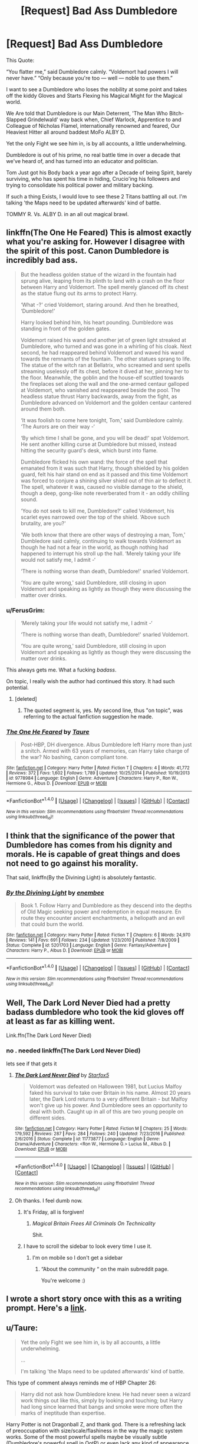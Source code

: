 #+TITLE: [Request] Bad Ass Dumbledore

* [Request] Bad Ass Dumbledore
:PROPERTIES:
:Author: Epwydadlan1
:Score: 56
:DateUnix: 1521830425.0
:DateShort: 2018-Mar-23
:FlairText: Request
:END:
This Quote:

“You flatter me,” said Dumbledore calmly. “Voldemort had powers I will never have.” “Only because you're too --- well --- noble to use them.”

I want to see a Dumbledore who loses the nobility at some point and takes off the kiddy Gloves and Starts Flexing his Magical Might for the Magical world.

We Are told that Dumbledore is our Main Deterrent, 'The Man Who Bitch-Slapped Grindelwald' way back when, Chief Warlock, Apprentice to and Colleague of Nicholas Flamel, internationally renowned and feared, Our Heaviest Hitter all around baddest MoFo ALBY D.

Yet the only Fight we see him in, is by all accounts, a little underwhelming.

Dumbledore is out of his prime, no real battle time in over a decade that we've heard of, and has turned into an educator and politician.

Tom Just got his Body back a year ago after a Decade of being Spirit, barely surviving, who has spent his time in hiding, Crucio'ing his followers and trying to consolidate his political power and military backing.

If such a thing Exists, I would love to see these 2 Titans battling all out. I'm talking 'the Maps need to be updated afterwards' kind of battle.

TOMMY R. Vs. ALBY D. in an all out magical brawl.


** linkffn(The One He Feared) This is almost exactly what you're asking for. However I disagree with the spirit of this post. Canon Dumbledore is incredibly bad ass.

#+begin_quote
  But the headless golden statue of the wizard in the fountain had sprung alive, leaping from its plinth to land with a crash on the floor between Harry and Voldemort. The spell merely glanced off its chest as the statue flung out its arms to protect Harry.

  ‘What -?' cried Voldemort, staring around. And then he breathed, ‘Dumbledore!'

  Harry looked behind him, his heart pounding. Dumbledore was standing in front of the golden gates.

  Voldemort raised his wand and another jet of green light streaked at Dumbledore, who turned and was gone in a whirling of his cloak. Next second, he had reappeared behind Voldemort and waved his wand towards the remnants of the fountain. The other statues sprang to life. The statue of the witch ran at Bellatrix, who screamed and sent spells streaming uselessly off its chest, before it dived at her, pinning her to the floor. Meanwhile, the goblin and the house-elf scuttled towards the fireplaces set along the wall and the one-armed centaur galloped at Voldemort, who vanished and reappeared beside the pool. The headless statue thrust Harry backwards, away from the fight, as Dumbledore advanced on Voldemort and the golden centaur cantered around them both.

  ‘It was foolish to come here tonight, Tom,' said Dumbledore calmly. ‘The Aurors are on their way -‘

  ‘By which time I shall be gone, and you will be dead!' spat Voldemort. He sent another killing curse at Dumbledore but missed, instead hitting the security guard's desk, which burst into flame.

  Dumbledore flicked his own wand: the force of the spell that emanated from it was such that Harry, though shielded by his golden guard, felt his hair stand on end as it passed and this time Voldemort was forced to conjure a shining silver shield out of thin air to deflect it. The spell, whatever it was, caused no visible damage to the shield, though a deep, gong-like note reverberated from it - an oddly chilling sound.

  ‘You do not seek to kill me, Dumbledore?' called Voldemort, his scarlet eyes narrowed over the top of the shield. ‘Above such brutality, are you?'

  ‘We both know that there are other ways of destroying a man, Tom,' Dumbledore said calmly, continuing to walk towards Voldemort as though he had not a fear in the world, as though nothing had happened to interrupt his stroll up the hall. ‘Merely taking your life would not satisfy me, I admit -‘

  ‘There is nothing worse than death, Dumbledore!' snarled Voldemort.

  ‘You are quite wrong,' said Dumbledore, still closing in upon Voldemort and speaking as lightly as though they were discussing the matter over drinks.
#+end_quote
:PROPERTIES:
:Author: EpicBeardMan
:Score: 24
:DateUnix: 1521855400.0
:DateShort: 2018-Mar-24
:END:

*** u/FerusGrim:
#+begin_quote
  ‘Merely taking your life would not satisfy me, I admit -‘

  ‘There is nothing worse than death, Dumbledore!' snarled Voldemort.

  ‘You are quite wrong,' said Dumbledore, still closing in upon Voldemort and speaking as lightly as though they were discussing the matter over drinks.
#+end_quote

This always gets me. What a fucking /badass/.

On topic, I really wish the author had continued this story. It had such potential.
:PROPERTIES:
:Author: FerusGrim
:Score: 26
:DateUnix: 1521859763.0
:DateShort: 2018-Mar-24
:END:

**** [deleted]
:PROPERTIES:
:Score: 1
:DateUnix: 1521865342.0
:DateShort: 2018-Mar-24
:END:

***** The quoted segment is, yes. My second line, thus "on topic", was referring to the actual fanfiction suggestion he made.
:PROPERTIES:
:Author: FerusGrim
:Score: 3
:DateUnix: 1521866943.0
:DateShort: 2018-Mar-24
:END:


*** [[http://www.fanfiction.net/s/9778984/1/][*/The One He Feared/*]] by [[https://www.fanfiction.net/u/883762/Taure][/Taure/]]

#+begin_quote
  Post-HBP, DH divergence. Albus Dumbledore left Harry more than just a snitch. Armed with 63 years of memories, can Harry take charge of the war? No bashing, canon compliant tone.
#+end_quote

^{/Site/: [[http://www.fanfiction.net/][fanfiction.net]] *|* /Category/: Harry Potter *|* /Rated/: Fiction T *|* /Chapters/: 4 *|* /Words/: 41,772 *|* /Reviews/: 372 *|* /Favs/: 1,602 *|* /Follows/: 1,789 *|* /Updated/: 10/25/2014 *|* /Published/: 10/19/2013 *|* /id/: 9778984 *|* /Language/: English *|* /Genre/: Adventure *|* /Characters/: Harry P., Ron W., Hermione G., Albus D. *|* /Download/: [[http://www.ff2ebook.com/old/ffn-bot/index.php?id=9778984&source=ff&filetype=epub][EPUB]] or [[http://www.ff2ebook.com/old/ffn-bot/index.php?id=9778984&source=ff&filetype=mobi][MOBI]]}

--------------

*FanfictionBot*^{1.4.0} *|* [[[https://github.com/tusing/reddit-ffn-bot/wiki/Usage][Usage]]] | [[[https://github.com/tusing/reddit-ffn-bot/wiki/Changelog][Changelog]]] | [[[https://github.com/tusing/reddit-ffn-bot/issues/][Issues]]] | [[[https://github.com/tusing/reddit-ffn-bot/][GitHub]]] | [[[https://www.reddit.com/message/compose?to=tusing][Contact]]]

^{/New in this version: Slim recommendations using/ ffnbot!slim! /Thread recommendations using/ linksub(thread_id)!}
:PROPERTIES:
:Author: FanfictionBot
:Score: 1
:DateUnix: 1521855420.0
:DateShort: 2018-Mar-24
:END:


** I think that the significance of the power that Dumbledore has comes from his dignity and morals. He is capable of great things and does not need to go against his morality.

That said, linkffn(By the Divining Light) is absolutely fantastic.
:PROPERTIES:
:Author: A2i9
:Score: 19
:DateUnix: 1521834658.0
:DateShort: 2018-Mar-24
:END:

*** [[http://www.fanfiction.net/s/5201703/1/][*/By the Divining Light/*]] by [[https://www.fanfiction.net/u/980211/enembee][/enembee/]]

#+begin_quote
  Book 1. Follow Harry and Dumbledore as they descend into the depths of Old Magic seeking power and redemption in equal measure. En route they encounter ancient enchantments, a heliopath and an evil that could burn the world.
#+end_quote

^{/Site/: [[http://www.fanfiction.net/][fanfiction.net]] *|* /Category/: Harry Potter *|* /Rated/: Fiction T *|* /Chapters/: 6 *|* /Words/: 24,970 *|* /Reviews/: 141 *|* /Favs/: 691 *|* /Follows/: 234 *|* /Updated/: 1/23/2010 *|* /Published/: 7/8/2009 *|* /Status/: Complete *|* /id/: 5201703 *|* /Language/: English *|* /Genre/: Fantasy/Adventure *|* /Characters/: Harry P., Albus D. *|* /Download/: [[http://www.ff2ebook.com/old/ffn-bot/index.php?id=5201703&source=ff&filetype=epub][EPUB]] or [[http://www.ff2ebook.com/old/ffn-bot/index.php?id=5201703&source=ff&filetype=mobi][MOBI]]}

--------------

*FanfictionBot*^{1.4.0} *|* [[[https://github.com/tusing/reddit-ffn-bot/wiki/Usage][Usage]]] | [[[https://github.com/tusing/reddit-ffn-bot/wiki/Changelog][Changelog]]] | [[[https://github.com/tusing/reddit-ffn-bot/issues/][Issues]]] | [[[https://github.com/tusing/reddit-ffn-bot/][GitHub]]] | [[[https://www.reddit.com/message/compose?to=tusing][Contact]]]

^{/New in this version: Slim recommendations using/ ffnbot!slim! /Thread recommendations using/ linksub(thread_id)!}
:PROPERTIES:
:Author: FanfictionBot
:Score: 2
:DateUnix: 1521834678.0
:DateShort: 2018-Mar-24
:END:


** Well, The Dark Lord Never Died had a pretty badass dumbledore who took the kid gloves off at least as far as killing went.

Link.ffn(The Dark Lord Never Died)
:PROPERTIES:
:Author: Pielikeman
:Score: 15
:DateUnix: 1521832380.0
:DateShort: 2018-Mar-23
:END:

*** no . needed linkffn(The Dark Lord Never Died)

lets see if that gets it
:PROPERTIES:
:Author: Epwydadlan1
:Score: 9
:DateUnix: 1521833317.0
:DateShort: 2018-Mar-23
:END:

**** [[http://www.fanfiction.net/s/11773877/1/][*/The Dark Lord Never Died/*]] by [[https://www.fanfiction.net/u/2548648/Starfox5][/Starfox5/]]

#+begin_quote
  Voldemort was defeated on Halloween 1981, but Lucius Malfoy faked his survival to take over Britain in his name. Almost 20 years later, the Dark Lord returns to a very different Britain - but Malfoy won't give up his power. And Dumbledore sees an opportunity to deal with both. Caught up in all of this are two young people on different sides.
#+end_quote

^{/Site/: [[http://www.fanfiction.net/][fanfiction.net]] *|* /Category/: Harry Potter *|* /Rated/: Fiction M *|* /Chapters/: 25 *|* /Words/: 179,592 *|* /Reviews/: 287 *|* /Favs/: 284 *|* /Follows/: 240 *|* /Updated/: 7/23/2016 *|* /Published/: 2/6/2016 *|* /Status/: Complete *|* /id/: 11773877 *|* /Language/: English *|* /Genre/: Drama/Adventure *|* /Characters/: <Ron W., Hermione G.> Lucius M., Albus D. *|* /Download/: [[http://www.ff2ebook.com/old/ffn-bot/index.php?id=11773877&source=ff&filetype=epub][EPUB]] or [[http://www.ff2ebook.com/old/ffn-bot/index.php?id=11773877&source=ff&filetype=mobi][MOBI]]}

--------------

*FanfictionBot*^{1.4.0} *|* [[[https://github.com/tusing/reddit-ffn-bot/wiki/Usage][Usage]]] | [[[https://github.com/tusing/reddit-ffn-bot/wiki/Changelog][Changelog]]] | [[[https://github.com/tusing/reddit-ffn-bot/issues/][Issues]]] | [[[https://github.com/tusing/reddit-ffn-bot/][GitHub]]] | [[[https://www.reddit.com/message/compose?to=tusing][Contact]]]

^{/New in this version: Slim recommendations using/ ffnbot!slim! /Thread recommendations using/ linksub(thread_id)!}
:PROPERTIES:
:Author: FanfictionBot
:Score: 4
:DateUnix: 1521833343.0
:DateShort: 2018-Mar-23
:END:


**** Oh thanks. I feel dumb now.
:PROPERTIES:
:Author: Pielikeman
:Score: 2
:DateUnix: 1521838805.0
:DateShort: 2018-Mar-24
:END:

***** It's Friday, all is forgiven!
:PROPERTIES:
:Author: Epwydadlan1
:Score: 4
:DateUnix: 1521839473.0
:DateShort: 2018-Mar-24
:END:

****** /Magical Britain Frees All Criminals On Technicality/

Shit.
:PROPERTIES:
:Author: Averant
:Score: 6
:DateUnix: 1521861785.0
:DateShort: 2018-Mar-24
:END:


***** I have to scroll the sidebar to look every time I use it.
:PROPERTIES:
:Author: jeffala
:Score: 1
:DateUnix: 1521857526.0
:DateShort: 2018-Mar-24
:END:

****** I'm on mobile so I don't get a sidebar
:PROPERTIES:
:Author: Pielikeman
:Score: 2
:DateUnix: 1521857811.0
:DateShort: 2018-Mar-24
:END:

******* “About the community “ on the main subreddit page.

You're welcome :)
:PROPERTIES:
:Author: soren82002
:Score: 1
:DateUnix: 1521912846.0
:DateShort: 2018-Mar-24
:END:


** I wrote a short story once with this as a writing prompt. Here's a [[https://www.fanfiction.net/s/4038774/15/Adventures-in-Child-Care-and-Other-One-Shots][link]].
:PROPERTIES:
:Author: __Pers
:Score: 21
:DateUnix: 1521832140.0
:DateShort: 2018-Mar-23
:END:


** u/Taure:
#+begin_quote
  Yet the only Fight we see him in, is by all accounts, a little underwhelming.

  ...

  I'm talking 'the Maps need to be updated afterwards' kind of battle.
#+end_quote

This type of comment always reminds me of HBP Chapter 26:

#+begin_quote
  Harry did not ask how Dumbledore knew. He had never seen a wizard work things out like this, simply by looking and touching; but Harry had long since learned that bangs and smoke were more often the marks of ineptitude than expertise.
#+end_quote

Harry Potter is not Dragonball Z, and thank god. There is a refreshing lack of preoccupation with size/scale/flashiness in the way the magic system works. Some of the most powerful spells maybe be visually subtle (Dumbledore's powerful spell in OotP) or even lack any kind of appearance at all (Fidelius, anyone?). And laying waste to a huge area around you is tactically pointless in the HP system, unless you happen to be facing a large number of opponents who lack the ability to raise a magical defence (like inferi).

For example: what's the point in burning down 5 blocks when you're just trying to kill one person? The only fire your opponent has to defend themselves from is the fire in their immediate vicinity. Wanting to see "big" spells comes off as a somewhat juvenile obsession with dick-measuring contests.

I'll take the cleverness of the OotP duel over big explosions any day of the week.
:PROPERTIES:
:Author: Taure
:Score: 19
:DateUnix: 1521885578.0
:DateShort: 2018-Mar-24
:END:

*** To be clear, I'm not looking for the type of battle where a single bombarda spell is cast, and a city block is gone.

The OotP battle has about 3 spells per opponent, one of which is just them pointing their wands at each other, and what looks like a ghostbusters energy beam shoots out. Next up we have Tommy conjure up a Fiendfire Basilisk, and Alby D. Takes it out and pulls a leaf from Zabuza and traps him in a water bubble, and then has to blast Harry back bc he's being a dumbass and trying to get close to their throw down, allowing Tommy to get free and shatter all the glass in the area, and do a controlled summoning which directs it all at Alby D. and Harry. This is swiftly countered with a dissolving charm and the battle ends.

If it hadn't been for Harry's punk as for getting in the way, we would have gotten to see some more flashy transfigurations, magical constructs conjured and sicced on their opponents, or possibly some ancient BS spells that do stupid amounts of damage to the surrounding environment when deflected.

My main complaint to the series is that we almost get a large battle but something happens, the battle takes place off screen, or its just lasers shooting at each other, which has some excitement, but lacks the spectacle I was hoping for in the scene.

My best comparison is the Star Wars movies, and no I'm not going for a cross over here. In the first 3 episodes, we are treated to a delight of light saber battles between masters of their craft, 2 combatants guided by the force, things are going so fast it can be hard to keep up who did what. Bodies are moving all around the room, jumping, flipping, etc. And of course the ever pleasant sounds of light sabers moving and clashing.

But in the latest episodes, it's kids basically using light sabers as bats to beat on each other, and hoping the other side falls down.

It's dissapointing because you know what level the previous ones were at, and you were at least hoping for something similar. Not 2 people hitting each other with bats.

I enjoyed the dueling scene between Draco and Harry in the 2nd book more than other battles, why? Because we had spells being cast out loud so we knew the effect of what was being cast, instead of silent stunners or silent curses being thrown around.
:PROPERTIES:
:Author: Epwydadlan1
:Score: 6
:DateUnix: 1521902612.0
:DateShort: 2018-Mar-24
:END:

**** u/Taure:
#+begin_quote
  The OotP battle has about 3 spells per opponent, one of which is just them pointing their wands at each other, and what looks like a ghostbusters energy beam shoots out. Next up we have Tommy conjure up a Fiendfire Basilisk, and Alby D. Takes it out and pulls a leaf from Zabuza and traps him in a water bubble, and then has to blast Harry back bc he's being a dumbass and trying to get close to their throw down, allowing Tommy to get free and shatter all the glass in the area, and do a controlled summoning which directs it all at Alby D. and Harry. This is swiftly countered with a dissolving charm and the battle ends.

  If it hadn't been for Harry's punk as for getting in the way, we would have gotten to see some more flashy transfigurations, magical constructs conjured and sicced on their opponents, or possibly some ancient BS spells that do stupid amounts of damage to the surrounding environment when deflected.
#+end_quote

Your post suddenly makes sense. The Voldemort vs Dumbledore fight in the books is completely different. I recommend reading the books rather than just watching the movies.
:PROPERTIES:
:Author: Taure
:Score: 17
:DateUnix: 1521908485.0
:DateShort: 2018-Mar-24
:END:

***** It'd been years since I've read the actual books, I'll give it a re read on that scene.

I'll report back afterwards.
:PROPERTIES:
:Author: Epwydadlan1
:Score: 4
:DateUnix: 1521908916.0
:DateShort: 2018-Mar-24
:END:

****** Any reports?
:PROPERTIES:
:Author: SurbhitSrivastava
:Score: 1
:DateUnix: 1524326363.0
:DateShort: 2018-Apr-21
:END:


** Dumbledore getting his hands dirty, in addition to "The Dark Lord Never Died":

[[https://www.fanfiction.net/s/10871795/1/A-Little-Child-Shall-Lead-Them][A Little Child Shall Lead Them]], linkffn(10871795): Once he got the intel from Hermione, he immediately went to work and cleaned up things good.

[[https://www.fanfiction.net/s/11080542/1/Patron][Patron]], linkffn(11080542): Dumbledore is a total bad ass in that fic, but Voldemort is even more scary.

[[https://www.fanfiction.net/s/11102515/1/Uncle-Quentin-s-Spy][Uncle Quentin's Spy]], linkffn(11102515): The DoM battle in this fic is both epic and very satisfying.

[[https://www.fanfiction.net/s/5265558/1/What-If-An-Alternative-to-Order-Of-The-Phoenix][What If? ... An Alternative to Order Of The Phoenix]], linkffn(5265558): Harry ran away, Dumbledore had no choice to step up his own game, and he did it really well.
:PROPERTIES:
:Author: InquisitorCOC
:Score: 4
:DateUnix: 1521837063.0
:DateShort: 2018-Mar-24
:END:

*** [[http://www.fanfiction.net/s/11102515/1/][*/Uncle Quentin's Spy/*]] by [[https://www.fanfiction.net/u/2548648/Starfox5][/Starfox5/]]

#+begin_quote
  In the summer following her 4th year at Hogwarts, Hermione Granger is visited by a great-uncle she hasn't met before, and learns that the world is older than she thought, and that wizards are not the only ones fighting the forces of Darkness.
#+end_quote

^{/Site/: [[http://www.fanfiction.net/][fanfiction.net]] *|* /Category/: Harry Potter + Buffy: The Vampire Slayer Crossover *|* /Rated/: Fiction T *|* /Chapters/: 20 *|* /Words/: 112,040 *|* /Reviews/: 271 *|* /Favs/: 406 *|* /Follows/: 375 *|* /Updated/: 7/25/2015 *|* /Published/: 3/9/2015 *|* /Status/: Complete *|* /id/: 11102515 *|* /Language/: English *|* /Genre/: Adventure/Romance *|* /Characters/: <Harry P., Hermione G.> Q. Travers, Albus D. *|* /Download/: [[http://www.ff2ebook.com/old/ffn-bot/index.php?id=11102515&source=ff&filetype=epub][EPUB]] or [[http://www.ff2ebook.com/old/ffn-bot/index.php?id=11102515&source=ff&filetype=mobi][MOBI]]}

--------------

[[http://www.fanfiction.net/s/5265558/1/][*/What If? ... An Alternative to Order Of The Phoenix/*]] by [[https://www.fanfiction.net/u/769110/chem-prof][/chem prof/]]

#+begin_quote
  What if Harry had reacted more strongly to the Ministry's threat to expel him and snap his wand? What if he had fled the country rather than submit to the trial?
#+end_quote

^{/Site/: [[http://www.fanfiction.net/][fanfiction.net]] *|* /Category/: Harry Potter *|* /Rated/: Fiction T *|* /Chapters/: 7 *|* /Words/: 50,554 *|* /Reviews/: 577 *|* /Favs/: 1,588 *|* /Follows/: 742 *|* /Updated/: 9/26/2009 *|* /Published/: 7/31/2009 *|* /Status/: Complete *|* /id/: 5265558 *|* /Language/: English *|* /Genre/: Romance/Drama *|* /Characters/: Harry P., Hermione G. *|* /Download/: [[http://www.ff2ebook.com/old/ffn-bot/index.php?id=5265558&source=ff&filetype=epub][EPUB]] or [[http://www.ff2ebook.com/old/ffn-bot/index.php?id=5265558&source=ff&filetype=mobi][MOBI]]}

--------------

[[http://www.fanfiction.net/s/11080542/1/][*/Patron/*]] by [[https://www.fanfiction.net/u/2548648/Starfox5][/Starfox5/]]

#+begin_quote
  In an Alternate Universe where muggleborns are a tiny minority and stuck as third-class citizens, formally aligning herself with her best friend, the famous boy-who-lived, seemed a good idea. It did a lot to help Hermione's status in the exotic society of a fantastic world so very different from her own. And it allowed both of them to fight for a better life and better Britain.
#+end_quote

^{/Site/: [[http://www.fanfiction.net/][fanfiction.net]] *|* /Category/: Harry Potter *|* /Rated/: Fiction M *|* /Chapters/: 61 *|* /Words/: 542,678 *|* /Reviews/: 1,188 *|* /Favs/: 1,339 *|* /Follows/: 1,328 *|* /Updated/: 4/23/2016 *|* /Published/: 2/28/2015 *|* /Status/: Complete *|* /id/: 11080542 *|* /Language/: English *|* /Genre/: Drama/Romance *|* /Characters/: <Harry P., Hermione G.> Albus D., Aberforth D. *|* /Download/: [[http://www.ff2ebook.com/old/ffn-bot/index.php?id=11080542&source=ff&filetype=epub][EPUB]] or [[http://www.ff2ebook.com/old/ffn-bot/index.php?id=11080542&source=ff&filetype=mobi][MOBI]]}

--------------

[[http://www.fanfiction.net/s/10871795/1/][*/A Little Child Shall Lead Them/*]] by [[https://www.fanfiction.net/u/5339762/White-Squirrel][/White Squirrel/]]

#+begin_quote
  After the war, Hermione is haunted by the friends she lost, so she comes up with an audacious plan to fix it, starting way back with Harry's parents. Now, all she has to do is get herself taken seriously in 1981, and then find a way to get her old life back when she's done.
#+end_quote

^{/Site/: [[http://www.fanfiction.net/][fanfiction.net]] *|* /Category/: Harry Potter *|* /Rated/: Fiction T *|* /Chapters/: 6 *|* /Words/: 31,818 *|* /Reviews/: 392 *|* /Favs/: 1,320 *|* /Follows/: 617 *|* /Updated/: 1/16/2015 *|* /Published/: 12/5/2014 *|* /Status/: Complete *|* /id/: 10871795 *|* /Language/: English *|* /Characters/: Hermione G. *|* /Download/: [[http://www.ff2ebook.com/old/ffn-bot/index.php?id=10871795&source=ff&filetype=epub][EPUB]] or [[http://www.ff2ebook.com/old/ffn-bot/index.php?id=10871795&source=ff&filetype=mobi][MOBI]]}

--------------

*FanfictionBot*^{1.4.0} *|* [[[https://github.com/tusing/reddit-ffn-bot/wiki/Usage][Usage]]] | [[[https://github.com/tusing/reddit-ffn-bot/wiki/Changelog][Changelog]]] | [[[https://github.com/tusing/reddit-ffn-bot/issues/][Issues]]] | [[[https://github.com/tusing/reddit-ffn-bot/][GitHub]]] | [[[https://www.reddit.com/message/compose?to=tusing][Contact]]]

^{/New in this version: Slim recommendations using/ ffnbot!slim! /Thread recommendations using/ linksub(thread_id)!}
:PROPERTIES:
:Author: FanfictionBot
:Score: 1
:DateUnix: 1521837113.0
:DateShort: 2018-Mar-24
:END:


** Relevant XKCD: [[https://www.xkcd.com/37/]]

I have no stories to add.
:PROPERTIES:
:Author: dannylouisiana
:Score: 3
:DateUnix: 1521894199.0
:DateShort: 2018-Mar-24
:END:

*** Thinking about this more, it seems like a great premise for a one off crack fic.

--------------

McGonagall huffed in irritation. The headmaster was having another one of his "episodes", and now he had disappeared. Again. She shifted into cat form and hurried off to try to catch his scent.

In the dungeons, an old gray donkey trotted down the hall near the Slytherin dormitory. A school bag hung around his neck. A line of half eaten parchments littered the ground behind him. He nudged a door open with his nose and happily disappeared into the empty room. Two floors away, a cat's nose twitched.

McGonagall ran as fast as her four legs could carry her. There was no telling what the headmaster was planning, but she knew it wasn't good. She paused as she spotted the remains of a Transfiguration essay, due tomorrow, with the name Malfoy scrawled across the top. She smirked at that as she imagined the blonde boy whinging "the headmaster ate my homework".

Inside a dreary office filled with boiling cauldrons and jars of plants and animal parts, a donkey was was standing on a desk near the back of the room. A nameplate reading S. Snape had been knocked slightly askew and the donkey squatted over the desk chair.

A now human McGonagall approached the door to the potions master's office. She pushed it open and was greeted by an awful stench. The scene before her was truly disturbing. She sighed and wondered, not for the first time, if Beauxbatons was hiring. Steeling herself, she walked into the office, avoiding the small messes littering the room. She conjured a newspaper as she went. As she reached the animal, she drew back the newspaper, smacked it on the nose and in a firm voice said, "No! Bad Ass-Dumbledore!"
:PROPERTIES:
:Author: dannylouisiana
:Score: 10
:DateUnix: 1521897462.0
:DateShort: 2018-Mar-24
:END:


** [[https://www.fanfiction.net/s/12516323/1/Defiance]]

this one is really good. I like that it redeems dumbledore for what he does in canon and show that he isnt incompetent
:PROPERTIES:
:Author: username_matt
:Score: 2
:DateUnix: 1521834906.0
:DateShort: 2018-Mar-24
:END:

*** I know I'm stepping into the firing squad for a fictional character, but the Dumbledore of canon absolutely doesn't need to redeem himself. It's easy to forget his real character after reading a shit tonne of fanfiction picking apart and twisting his actions out-of-context.
:PROPERTIES:
:Author: FerusGrim
:Score: 22
:DateUnix: 1521859927.0
:DateShort: 2018-Mar-24
:END:

**** Yeah, the books are called the Harry Potter series, not the Dumbledore and the other adults save the day in chapter 2 and then everyone drinks tea for the rest of the book series. No shit Dumbledore isn't the one solving all the main conflicts in the book.
:PROPERTIES:
:Author: prism1234
:Score: 5
:DateUnix: 1521874928.0
:DateShort: 2018-Mar-24
:END:


**** True, i meant in the sense that Harry in this fanfic has a lot of gripes with dumbledore, and the novel resolves them really well, in my opinion
:PROPERTIES:
:Author: username_matt
:Score: 1
:DateUnix: 1521869441.0
:DateShort: 2018-Mar-24
:END:


** The Power of Paranoia features a Dumbledore who takes the fight to the Death Eaters, but it's not his choice. He had to be blackmailed into doing it.

linkffn(8257400)
:PROPERTIES:
:Author: jeffala
:Score: 2
:DateUnix: 1521857655.0
:DateShort: 2018-Mar-24
:END:

*** [[http://www.fanfiction.net/s/8257400/1/][*/Harry Potter and the Power of Paranoia/*]] by [[https://www.fanfiction.net/u/2712218/arekay][/arekay/]]

#+begin_quote
  The events at the end of the Triwizard Tournament have left Harry feeling just a little bit paranoid.
#+end_quote

^{/Site/: [[http://www.fanfiction.net/][fanfiction.net]] *|* /Category/: Harry Potter *|* /Rated/: Fiction T *|* /Chapters/: 23 *|* /Words/: 103,719 *|* /Reviews/: 4,016 *|* /Favs/: 7,261 *|* /Follows/: 6,228 *|* /Updated/: 3/31/2015 *|* /Published/: 6/26/2012 *|* /Status/: Complete *|* /id/: 8257400 *|* /Language/: English *|* /Genre/: Humor *|* /Characters/: Harry P. *|* /Download/: [[http://www.ff2ebook.com/old/ffn-bot/index.php?id=8257400&source=ff&filetype=epub][EPUB]] or [[http://www.ff2ebook.com/old/ffn-bot/index.php?id=8257400&source=ff&filetype=mobi][MOBI]]}

--------------

*FanfictionBot*^{1.4.0} *|* [[[https://github.com/tusing/reddit-ffn-bot/wiki/Usage][Usage]]] | [[[https://github.com/tusing/reddit-ffn-bot/wiki/Changelog][Changelog]]] | [[[https://github.com/tusing/reddit-ffn-bot/issues/][Issues]]] | [[[https://github.com/tusing/reddit-ffn-bot/][GitHub]]] | [[[https://www.reddit.com/message/compose?to=tusing][Contact]]]

^{/New in this version: Slim recommendations using/ ffnbot!slim! /Thread recommendations using/ linksub(thread_id)!}
:PROPERTIES:
:Author: FanfictionBot
:Score: 1
:DateUnix: 1521857693.0
:DateShort: 2018-Mar-24
:END:


** I second this request, But your capitalization kind of Worries me.
:PROPERTIES:
:Author: FerusGrim
:Score: 1
:DateUnix: 1521859646.0
:DateShort: 2018-Mar-24
:END:

*** .... I'm honestly not sure why that happens, but thank you for your concern, it worries me too sometimes
:PROPERTIES:
:Author: Epwydadlan1
:Score: 3
:DateUnix: 1521860582.0
:DateShort: 2018-Mar-24
:END:

**** Maybe your pinky just has a mind of its own.

[[https://www.youtube.com/watch?v=hAAlDoAtV7Y][/[X-Files theme music]/]]
:PROPERTIES:
:Author: FerusGrim
:Score: 5
:DateUnix: 1521860677.0
:DateShort: 2018-Mar-24
:END:

***** wish I could upvote x 1 million
:PROPERTIES:
:Author: rupabose
:Score: 2
:DateUnix: 1521863132.0
:DateShort: 2018-Mar-24
:END:
